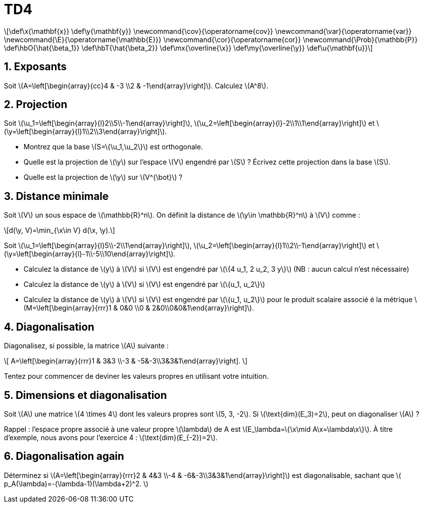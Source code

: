 = TD4
:stem: latexmath

[latexmath] 
++++ 
\def\x{\mathbf{x}}
\def\y{\mathbf{y}}
\newcommand{\cov}{\operatorname{cov}}
\newcommand{\var}{\operatorname{var}}
\newcommand{\E}{\operatorname{\mathbb{E}}}
\newcommand{\cor}{\operatorname{cor}}
\newcommand{\Prob}{\mathbb{P}}
\def\hbO{\hat{\beta_1}}
\def\hbT{\hat{\beta_2}}
\def\mx{\overline{\x}}
\def\my{\overline{\y}}
\def\u{\mathbf{u}}
++++

== 1. Exposants
Soit \(A=\left[\begin{array}{cc}4 & -3 \\2 & -1\end{array}\right]\). Calculez \(A^8\).

== 2. Projection
Soit \(\u_1=\left[\begin{array}{l}2\\5\\-1\end{array}\right]\), \(\u_2=\left[\begin{array}{l}-2\\1\\1\end{array}\right]\) et \(\y=\left[\begin{array}{l}1\\2\\3\end{array}\right]\).

* Montrez que la base \(S=\{\u_1,\u_2\}\) est orthogonale.
* Quelle est la projection de \(\y\) sur l'espace \(V\) engendré par \(S\) ? Écrivez cette projection dans la base \(S\).
* Quelle est la projection de \(\y\) sur \(V^{\bot}\) ?

== 3. Distance minimale
Soit \(V\) un sous espace de \(\mathbb{R}^n\). On définit la distance de \(\y\in \mathbb{R}^n\) à \(V\) comme : 

[latexmath]
++++
d(\y, V)=\min_{\x\in V} d(\x, \y).
++++

Soit \(\u_1=\left[\begin{array}{l}5\\-2\\1\end{array}\right]\), \(\u_2=\left[\begin{array}{l}1\\2\\-1\end{array}\right]\) et \(\y=\left[\begin{array}{l}-1\\-5\\10\end{array}\right]\).

* Calculez la distance de \(y\) à \(V\) si \(V\) est engendré par \(\{4 u_1, 2 u_2, 3 y\}\) (NB : aucun calcul n’est nécessaire)
* Calculez la distance de \(y\) à \(V\) si \(V\) est engendré par \(\{u_1, u_2\}\)
* Calculez la distance de \(y\) à \(V\) si \(V\) est engendré par \(\{u_1, u_2\}\) pour le produit scalaire associé é la métrique \(M=\left[\begin{array}{rrr}1 & 0&0 \\0 & 2&0\\0&0&1\end{array}\right]\).

== 4. Diagonalisation
Diagonalisez, si possible, la matrice \(A\) suivante :

\[
A=\left[\begin{array}{rrr}1 & 3&3 \\-3 & -5&-3\\3&3&1\end{array}\right].
\]

Tentez pour commencer de deviner les valeurs propres en utilisant votre intuition.

== 5. Dimensions et diagonalisation
Soit \(A\) une matrice \(4 \times 4\) dont les valeurs propres sont \(5, 3, -2\). Si \(\text{dim}(E_3)=2\), peut on diagonaliser \(A\) ?

Rappel : l'espace propre associé à une valeur propre \(\lambda\) de A est \(E_\lambda=\{\x\mid A\x=\lambda\x\}\). À titre d’exemple, nous avons pour l’exercice 4 : \(\text{dim}(E_{-2})=2\).

== 6. Diagonalisation again
Déterminez si \(A=\left[\begin{array}{rrr}2 & 4&3 \\-4 & -6&-3\\3&3&1\end{array}\right]\) est diagonalisable, sachant que
\(
p_A(\lambda)=-(\lambda-1)(\lambda+2)^2.
\)

//== 7.
//Soit $A=\left[\begin{array}{rrr}5 & -8&1 \\0 & 0&7\\0&0&-2\end{array}\right]$. Est-elle diagonalisable ?

